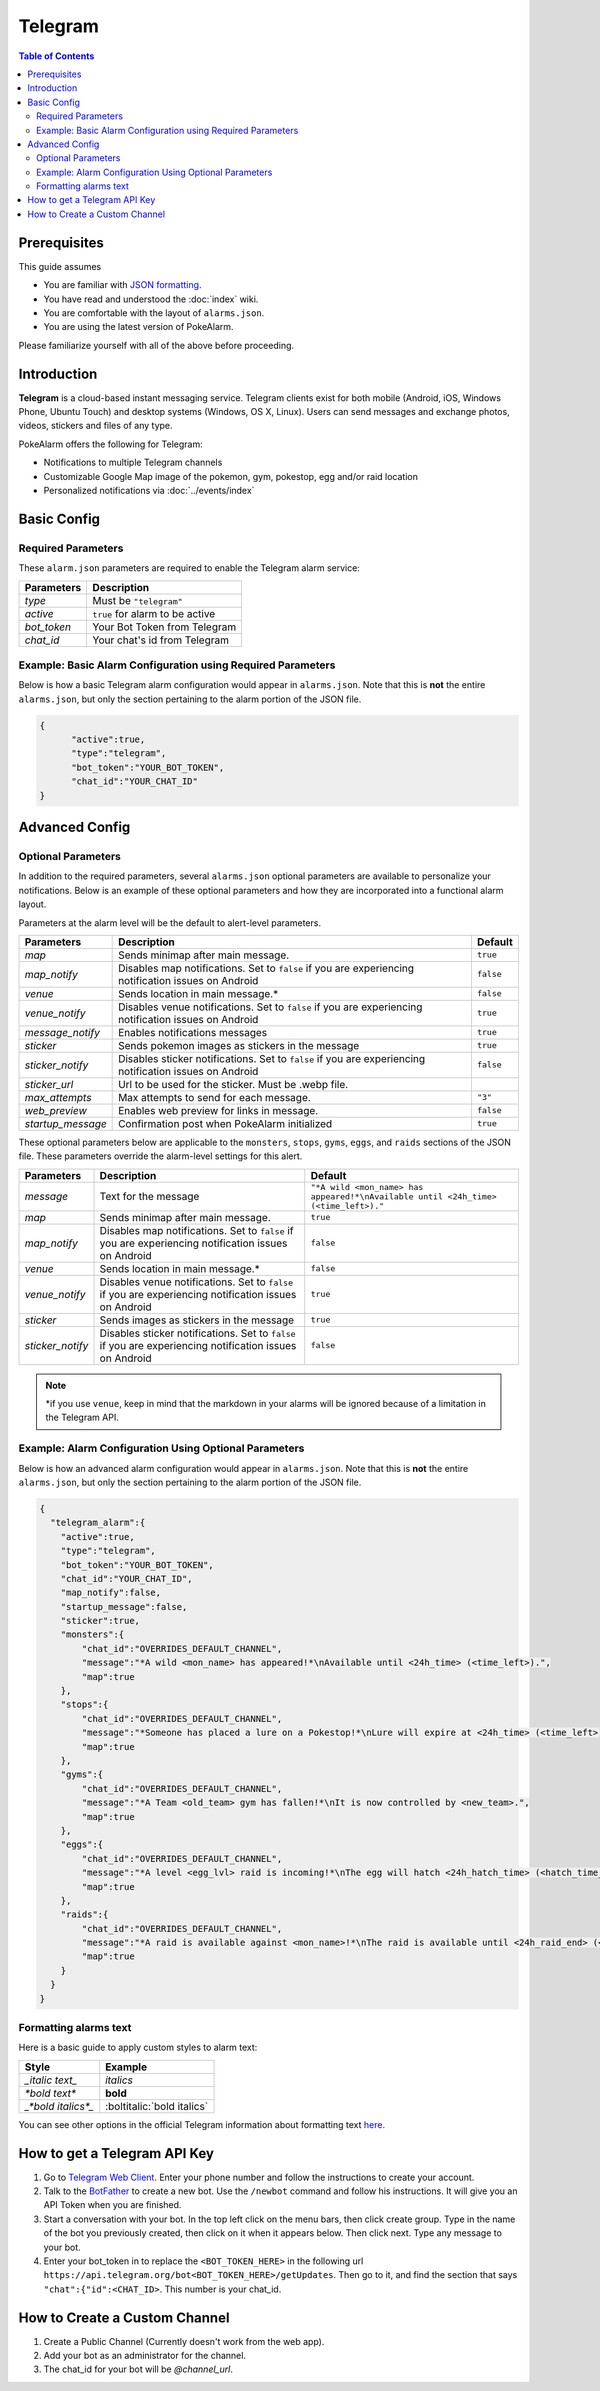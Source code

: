 Telegram
=====================================

.. contents:: Table of Contents
   :depth: 2
   :local:


Prerequisites
-------------------------------------

This guide assumes

+ You are familiar with `JSON formatting <https://www.w3schools.com/js/js_json_intro.asp>`_.
+ You have read and understood the :doc:`index` wiki.
+ You are comfortable with the layout of ``alarms.json``.
+ You are using the latest version of PokeAlarm.

Please familiarize yourself with all of the above before proceeding.


Introduction
-------------------------------------

.. image:: ../../images/telegram.png

**Telegram** is a cloud-based instant messaging service. Telegram clients exist
for both mobile (Android, iOS, Windows Phone, Ubuntu Touch) and desktop systems
(Windows, OS X, Linux). Users can send messages and exchange photos, videos,
stickers and files of any type.

PokeAlarm offers the following for Telegram:

+ Notifications to multiple Telegram channels
+ Customizable Google Map image of the pokemon, gym, pokestop, egg and/or raid location
+ Personalized notifications via :doc:`../events/index`


Basic Config
-------------------------------------


Required Parameters
~~~~~~~~~~~~~~~~~~~~~~~~~~~~~~~~~~~~~

These ``alarm.json`` parameters are required to enable the Telegram alarm service:

=============== ===================================
Parameters      Description
=============== ===================================
`type`          Must be ``"telegram"``
`active`        ``true`` for alarm to be active
`bot_token`     Your Bot Token from Telegram
`chat_id`       Your chat's id from Telegram
=============== ===================================


Example: Basic Alarm Configuration using Required Parameters
~~~~~~~~~~~~~~~~~~~~~~~~~~~~~~~~~~~~~

Below is how a basic Telegram alarm configuration would appear in
``alarms.json``. Note that this is **not** the entire ``alarms.json``, but only
the section pertaining to the alarm portion of the JSON file.

.. code-block:: json

  {
  	"active":true,
  	"type":"telegram",
  	"bot_token":"YOUR_BOT_TOKEN",
  	"chat_id":"YOUR_CHAT_ID"
  }


Advanced Config
-------------------------------------

Optional Parameters
~~~~~~~~~~~~~~~~~~~~~~~~~~~~~~~~~~~~~

In addition to the required parameters, several ``alarms.json`` optional
parameters are available to personalize your notifications. Below is an example
of these optional parameters and how they are incorporated into a functional
alarm layout.

Parameters at the alarm level will be the default to alert-level parameters.

================= ====================================================== ============
Parameters        Description                                            Default
================= ====================================================== ============
`map`             Sends minimap after main message.                      ``true``
`map_notify`      Disables map notifications. Set to ``false`` if you
                  are experiencing notification issues on Android        ``false``
`venue`           Sends location in main message.*                       ``false``
`venue_notify`    Disables venue notifications. Set to ``false`` if you
                  are experiencing notification issues on Android        ``true``
`message_notify`  Enables notifications messages                         ``true``
`sticker`         Sends pokemon images as stickers in the message        ``true``
`sticker_notify`  Disables sticker notifications. Set to ``false``
                  if you are experiencing notification issues on Android ``false``
`sticker_url`     Url to be used for the sticker. Must be .webp file.
`max_attempts`    Max attempts to send for each message.                 ``"3"``
`web_preview`     Enables web preview for links in message.              ``false``
`startup_message` Confirmation post when PokeAlarm initialized           ``true``
================= ====================================================== ============

These optional parameters below are applicable to the ``monsters``, ``stops``,
``gyms``, ``eggs``, and ``raids`` sections of the JSON file. These parameters
override the alarm-level settings for this alert.

================ ========================================= ============================
Parameters       Description                               Default
================ ========================================= ============================
`message`        Text for the message                      ``"*A wild <mon_name> has
                                                           appeared!*\nAvailable until
                                                           <24h_time> (<time_left>)."``
`map`            Sends minimap after main message.         ``true``
`map_notify`     Disables map notifications. Set to
                 ``false`` if you are experiencing
                 notification issues on Android            ``false``
`venue`          Sends location in main message.*          ``false``
`venue_notify`   Disables venue notifications. Set to
                 ``false`` if you are experiencing
                 notification issues on Android            ``true``
`sticker`        Sends images as stickers in the message   ``true``
`sticker_notify` Disables sticker notifications. Set to
                 ``false`` if you are experiencing
                 notification issues on Android            ``false``
================ ========================================= ============================

.. note::
  \*if you use ``venue``, keep in mind that the markdown in your alarms
  will be ignored because of a limitation in the Telegram API.


Example: Alarm Configuration Using Optional Parameters
~~~~~~~~~~~~~~~~~~~~~~~~~~~~~~~~~~~~~

Below is how an advanced alarm configuration would appear in ``alarms.json``.
Note that this is **not** the entire ``alarms.json``, but only the section
pertaining to the alarm portion of the JSON file.

.. code-block:: json

  {
    "telegram_alarm":{
      "active":true,
      "type":"telegram",
      "bot_token":"YOUR_BOT_TOKEN",
      "chat_id":"YOUR_CHAT_ID",
      "map_notify":false,
      "startup_message":false,
      "sticker":true,
      "monsters":{
          "chat_id":"OVERRIDES_DEFAULT_CHANNEL",
          "message":"*A wild <mon_name> has appeared!*\nAvailable until <24h_time> (<time_left>).",
          "map":true
      },
      "stops":{
          "chat_id":"OVERRIDES_DEFAULT_CHANNEL",
          "message":"*Someone has placed a lure on a Pokestop!*\nLure will expire at <24h_time> (<time_left>).",
          "map":true
      },
      "gyms":{
          "chat_id":"OVERRIDES_DEFAULT_CHANNEL",
          "message":"*A Team <old_team> gym has fallen!*\nIt is now controlled by <new_team>.",
          "map":true
      },
      "eggs":{
          "chat_id":"OVERRIDES_DEFAULT_CHANNEL",
          "message":"*A level <egg_lvl> raid is incoming!*\nThe egg will hatch <24h_hatch_time> (<hatch_time_left>).",
          "map":true
      },
      "raids":{
          "chat_id":"OVERRIDES_DEFAULT_CHANNEL",
          "message":"*A raid is available against <mon_name>!*\nThe raid is available until <24h_raid_end> (<raid_time_left>).",
          "map":true
      }
    }
  }


Formatting alarms text
~~~~~~~~~~~~~~~~~~~~~~~~~~~~~~~~~~~~~

Here is a basic guide to apply custom styles to alarm text:

============================= =============================
Style                         Example
============================= =============================
`_italic text_`               *italics*
`*bold text*`                 **bold**
`_*bold italics*_`            :boltitalic:`bold italics`
============================= =============================

You can see other options in the official Telegram information about
formatting text `here <https://core.telegram.org/bots/api#formatting-options>`_.


How to get a Telegram API Key
-------------------------------------

1. Go to `Telegram Web Client <https://telegram.org/dl/webogram>`_. Enter your
   phone number and follow the instructions to create your account.

2. Talk to the `BotFather <https://telegram.me/botfather>`_ to create a new bot.
   Use the ``/newbot`` command and follow his instructions. It will give you an
   API Token when you are finished.

3. Start a conversation with your bot. In the top left click on the menu bars,
   then click create group. Type in the name of the bot you previously created,
   then click on it when it appears below. Then click next. Type any message to
   your bot.

4. Enter your bot_token in to replace the ``<BOT_TOKEN_HERE>`` in the following
   url ``https://api.telegram.org/bot<BOT_TOKEN_HERE>/getUpdates``. Then go to
   it, and find the section that says ``"chat":{"id":<CHAT_ID>``. This number
   is your chat_id.


How to Create a Custom Channel
-------------------------------------

1. Create a Public Channel (Currently doesn't work from the web app).

2. Add your bot as an administrator for the channel.

3. The chat_id for your bot will be `@channel_url`.
